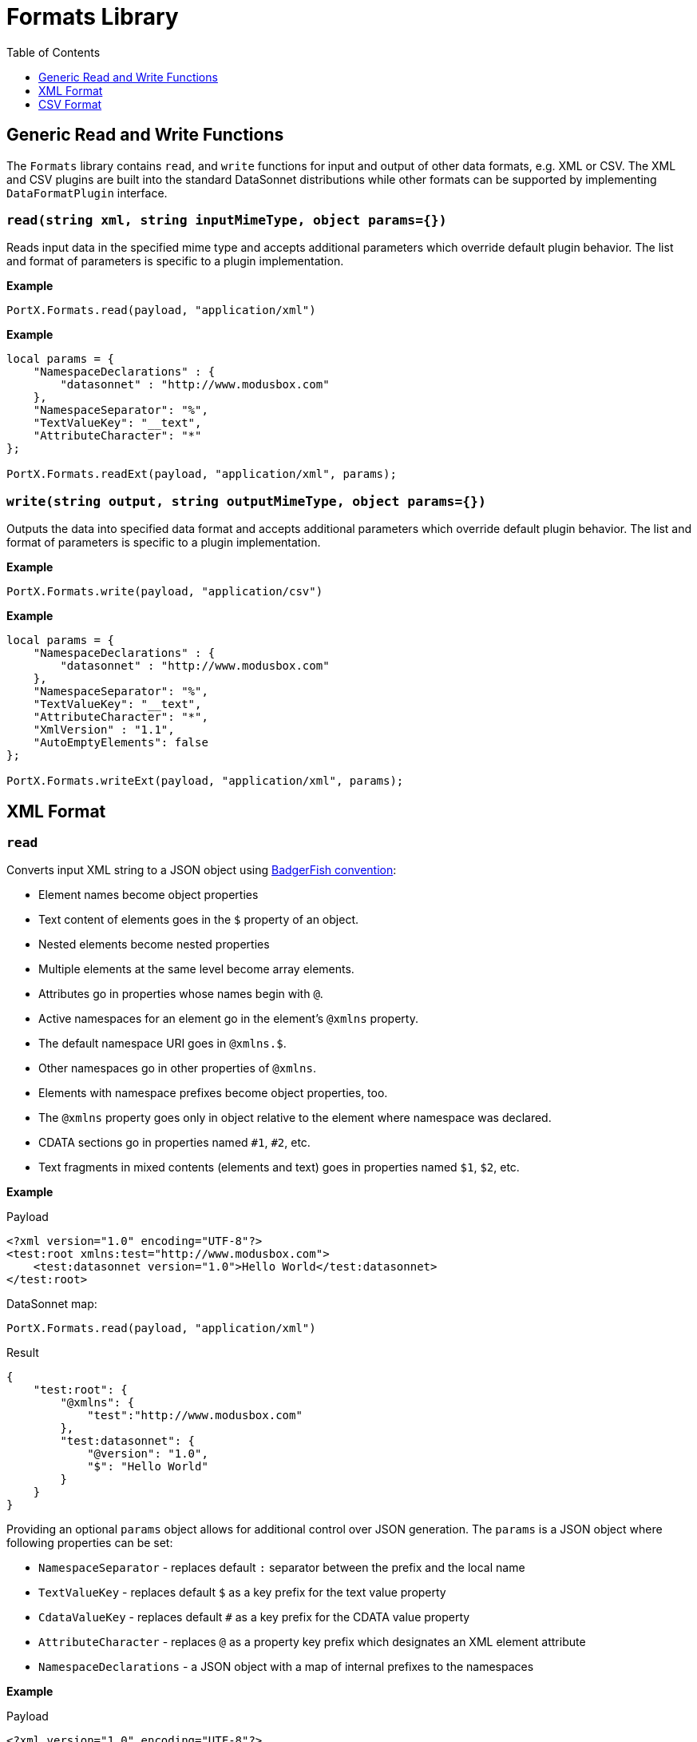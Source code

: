 # Formats Library
:toc:
:toclevels: 1

## Generic Read and Write Functions

The `Formats` library contains `read`, and `write` functions for input and output of other data formats, e.g. XML or CSV. The XML and CSV plugins are built into the standard DataSonnet distributions while other formats can be supported by implementing `DataFormatPlugin` interface.

### `read(string xml, string inputMimeType, object params={})`

Reads input data in the specified mime type and accepts additional parameters which override default plugin behavior. The list and format of parameters is specific to a plugin implementation.

*Example*
------------------------
PortX.Formats.read(payload, "application/xml")
------------------------
*Example*
------------------------
local params = {
    "NamespaceDeclarations" : {
        "datasonnet" : "http://www.modusbox.com"
    },
    "NamespaceSeparator": "%",
    "TextValueKey": "__text",
    "AttributeCharacter": "*"
};

PortX.Formats.readExt(payload, "application/xml", params);
------------------------

### `write(string output, string outputMimeType, object params={})`

Outputs the data into specified data format and accepts additional parameters which override default plugin behavior. The list and format of parameters is specific to a plugin implementation.

*Example*
------------------------
PortX.Formats.write(payload, "application/csv")
------------------------

*Example*
------------------------
local params = {
    "NamespaceDeclarations" : {
        "datasonnet" : "http://www.modusbox.com"
    },
    "NamespaceSeparator": "%",
    "TextValueKey": "__text",
    "AttributeCharacter": "*",
    "XmlVersion" : "1.1",
    "AutoEmptyElements": false
};

PortX.Formats.writeExt(payload, "application/xml", params);
------------------------

## XML Format

### `read`
Converts input XML string to a JSON object using http://wiki.open311.org/JSON_and_XML_Conversion/#the-badgerfish-convention[BadgerFish convention]:

* Element names become object properties
* Text content of elements goes in the `$` property of an object.
* Nested elements become nested properties
* Multiple elements at the same level become array elements.
* Attributes go in properties whose names begin with `@`.
* Active namespaces for an element go in the element's `@xmlns` property.
* The default namespace URI goes in `@xmlns.$`.
* Other namespaces go in other properties of `@xmlns`.
* Elements with namespace prefixes become object properties, too.
* The `@xmlns` property goes only in object relative to the element where namespace was declared.
* CDATA sections go in properties named `#1`, `#2`, etc.
* Text fragments in mixed contents (elements and text) goes in properties named `$1`, `$2`, etc.

*Example*

.Payload
------------------------
<?xml version="1.0" encoding="UTF-8"?>
<test:root xmlns:test="http://www.modusbox.com">
    <test:datasonnet version="1.0">Hello World</test:datasonnet>
</test:root>
------------------------
.DataSonnet map:
------------------------
PortX.Formats.read(payload, "application/xml")
------------------------
.Result
------------------------
{
    "test:root": {
        "@xmlns": {
            "test":"http://www.modusbox.com"
        },
        "test:datasonnet": {
            "@version": "1.0",
            "$": "Hello World"
        }
    }
}
------------------------

Providing an optional `params` object allows for additional control over JSON generation. The `params` is a JSON object where following properties can be set:

* `NamespaceSeparator` - replaces default `:` separator between the prefix and the local name
* `TextValueKey` - replaces default `$` as a key prefix for the text value property
* `CdataValueKey` - replaces default `#` as a key prefix for the CDATA value property
* `AttributeCharacter` - replaces `@` as a property key prefix which designates an XML element attribute
* `NamespaceDeclarations` - a JSON object with a map of internal prefixes to the namespaces

*Example*

.Payload
------------------------
<?xml version="1.0" encoding="UTF-8"?>
<test:root xmlns:test="http://www.modusbox.com">
    <test:datasonnet version="1.0">Hello World</test:datasonnet>
</test:root>
------------------------
.DataSonnet map:
------------------------
local params = {
    "NamespaceDeclarations" : {
        "datasonnet" : "http://www.modusbox.com"
    },
    "NamespaceSeparator": "%",
    "TextValueKey": "__text",
    "AttributeCharacter": "*"
};

PortX.Formats.read(payload, "application/xml", params);
------------------------
.Result
------------------------
{
    "datasonnet%root": {
        "*xmlns": {
            "datasonnet": "http://www.modusbox.com"
        },
        "datasonnet%datasonnet": {
            "*version": "1.0",
            "__text": "Hello World"
        }
    }
}
------------------------

### `write`
Converts the input JSON object into XML using the Badgerfish convention.

.Payload
------------------------
{
    "test:root": {
        "@xmlns": {
            "test":"http://www.modusbox.com"
        },
        "test:datasonnet": {
            "@version": "1.0",
            "$": "Hello World"
        }
    }
}
------------------------
.DataSonnet map:
------------------------
PortX.Formats.write(payload, "application/xml")
------------------------
.Result
------------------------
<?xml version="1.0" encoding="UTF-8"?>
<test:root xmlns:test="http://www.modusbox.com">
    <test:datasonnet version="1.0">Hello World</test:datasonnet>
</test:root>
------------------------

Providing a `params` object allows for more control over generated XML. In addition to the parameters described in the `read` section, the following XML output-only parameters are supported:

* `XmlVersion` - overrides the default XML version 1.0
* `Encoding` - overrides the default `UTF-8` encoding
* `AutoEmptyElements` - if set to `true`, empty elements are mapped to self-closing tags. If set to `false`, start- and end tags are generated.
* `NullAsEmptyElement` - if set to `true`, element with null value is treated as empty element. Otherwise null values are skipped.
* `OmitXmlDeclaration` - if set to `true`, XML declaration is not written in the resulting output.

.Payload
------------------------
{
    "test%root": {
        "*xmlns": {
            "test":"http://www.modusbox.com"
        },
        "test%datasonnet": {
            "*version": "1.0",
            "__text": "Hello World"
        },
        "test%empty": {}
    }
}
------------------------
.DataSonnet map:
------------------------
local params = {
    "NamespaceDeclarations" : {
        "datasonnet" : "http://www.modusbox.com"
    },
    "NamespaceSeparator": "%",
    "TextValueKey": "__text",
    "AttributeCharacter": "*",
    "XmlVersion" : "1.1",
    "AutoEmptyElements": false
};

PortX.Formats.write(payload, "application/xml", params);
------------------------
.Result
------------------------
<?xml version="1.1" encoding="UTF-8"?>
<datasonnet:root xmlns:test="http://www.modusbox.com">
    <datasonnet:datasonnet version="1.0">Hello World</datasonnet:datasonnet>
    <datasonnet:empty/>
</datasonnet:root>
------------------------

## CSV Format

### `read`

Parses the CSV and converts it to a JSON array of objects. It expects the CSV payload to be in a default format, with first row as column headers, comma separator, double quote, backslash escape character and `\n` newline character. CSV headers are used as keys for the corresponding JSON object values.

*Example*

.Payload
------------------------
"First Name","Last Name",Phone
William,Shakespeare,"(123)456-7890"
Christopher,Marlow,"(987)654-3210"
------------------------
.DataSonnet map:
------------------------
{
    local csvInput = PortX.Formats.read(payload, "application/csv");

    {
        name: csvInput[0]["First Name"] + " " + csvInput[0]["Last Name"]
    }
}
------------------------
.Result
------------------------
{
    "name": "William Shakespeare"
}
------------------------

Providing an optional `params` object allows more control over the format of the input CSV. The `params` is a JSON object where following properties can be set:

* `UseHeader` - if set to `true`, the first row of CSV will be interpreted as a list of column headers and will map to the JSON object property names
* `Quote` - specifies the quote character
* `Separator` - CSV separator character
* `Escape` - CSV escape character
* `NewLine` - new line character combination

*Example*

.Payload
------------------------
'William'|'Shakespeare'|'(123)456-7890'
'Christopher'|'Marlow'|'(987)654-3210'
------------------------
.DataSonnet map:
------------------------
local params = {
    "UseHeader": false,
    "Quote": "'",
    "Separator": "|",
    "Escape": "\\",
    "NewLine": "\n"
};

local csvInput = PortX.Formats.read(payload, "application/csv", params);

{
    name: csvInput[0][0] + " " + csvInput[0][1]
}
------------------------
.Result
------------------------
{
    "name": "William Shakespeare"
}
------------------------

### `write`

Creates a CSV out of an array of JSON objects, using default quote, separator, escape and new line characters. The keys of JSON object values are used as a CSV headers.

*Example*

.Payload
------------------------
[
  {
    "First Name": "William",
    "Last Name": "Shakespeare",
    "Phone": "(123)456-7890"
  },
  {
    "First Name": "Christopher",
    "Last Name": "Marlow",
    "Phone": "(987)654-3210"
  }
]
------------------------
.DataSonnet map:
------------------------
PortX.Formats.write(payload, "application/csv")
------------------------
.Result
------------------------
"First Name","Last Name",Phone
William,Shakespeare,"(123)456-7890"
Christopher,Marlow,"(987)654-3210"
------------------------

Providing an optional `params` object allows for more control over the format of the output CSV. Quote, separator, escape and new line characters can be specified, CSV can be created without headers - in this case the input can be an array of arrays. In addition, a list of columns can be specified to override the JSON object names. In addition to the parameters described in the `read` section, the following CSV output-only parameters are supported:

* `Headers` - an array of strings to use as column names

*Example*

.Payload
------------------------
[
  [
    "William",
    "Shakespeare",
    "(123)456-7890"
  ],
  [
    "Christopher",
    "Marlow",
    "(987)654-3210"
  ]
]
------------------------
.DataSonnet map:
------------------------
local params = {
    "UseHeader": false,
    "Quote": "'",
    "Separator": "|",
    "Escape": "\\",
    "NewLine": "\n"
};
PortX.Formats.writeExt(payload, "application/csv", params)
------------------------
.Result
------------------------
'William'|'Shakespeare'|'(123)456-7890'
'Christopher'|'Marlow'|'(987)654-3210'
------------------------


